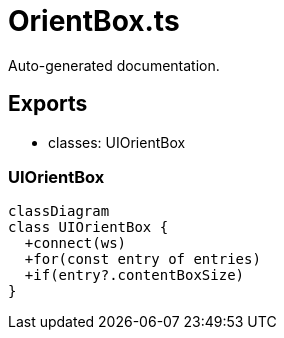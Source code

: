 = OrientBox.ts
:source_path: modules/fl.ui/src/ui/grid/OrientBox.ts

Auto-generated documentation.

== Exports
- classes: UIOrientBox

=== UIOrientBox
[mermaid]
....
classDiagram
class UIOrientBox {
  +connect(ws)
  +for(const entry of entries)
  +if(entry?.contentBoxSize)
}
....
